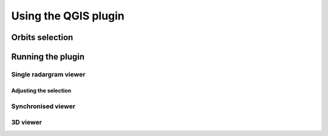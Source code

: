 =====================
Using the QGIS plugin
=====================


Orbits selection
================

Running the plugin
==================

Single radargram viewer
-----------------------

Adjusting the selection
^^^^^^^^^^^^^^^^^^^^^^^

Synchronised viewer
-------------------

3D viewer
---------


